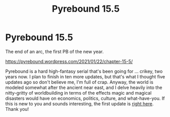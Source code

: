 #+TITLE: Pyrebound 15.5

* Pyrebound 15.5
:PROPERTIES:
:Author: RedSheepCole
:Score: 22
:DateUnix: 1611285369.0
:DateShort: 2021-Jan-22
:END:
The end of an arc, the first PB of the new year.

[[https://pyrebound.wordpress.com/2021/01/22/chapter-15-5/]]

Pyrebound is a hard high-fantasy serial that's been going for ... crikey, two years now. I plan to finish in ten more updates, but that's what I thought five updates ago so don't believe me, I'm full of crap. Anyway, the world is modeled somewhat after the ancient near east, and I delve heavily into the nitty-gritty of worldbuilding in terms of the effects magic and magical disasters would have on economics, politics, culture, and what-have-you. If this is new to you and sounds interesting, the first update is [[https://pyrebound.wordpress.com/2019/01/17/one-a-child-of-the-hearth/][right here]]. Thank you!

